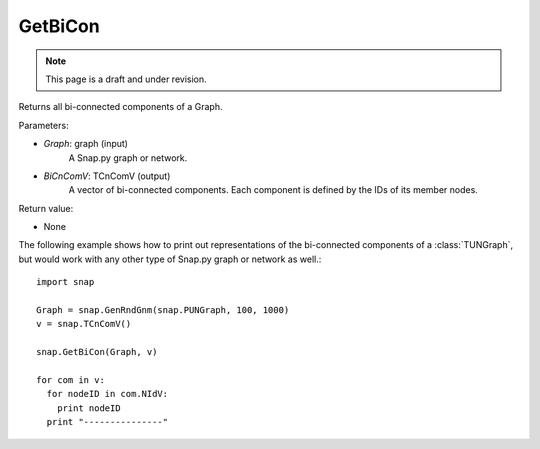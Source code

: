 GetBiCon
''''''''
.. note::

    This page is a draft and under revision.


.. function:: GetBiCon(Graph, BiCnComV)

Returns all bi-connected components of a Graph.

Parameters:

- *Graph*: graph (input)
    A Snap.py graph or network.

- *BiCnComV*: TCnComV (output)
    A vector of bi-connected components. Each component is defined by the IDs of its member nodes.  

Return value:

- None

The following example shows how to print out representations of the bi-connected components of a :class:`TUNGraph`, but would work with any other type of Snap.py graph or network as well.::

    import snap

    Graph = snap.GenRndGnm(snap.PUNGraph, 100, 1000)
    v = snap.TCnComV()
    
    snap.GetBiCon(Graph, v)

    for com in v:
      for nodeID in com.NIdV:
        print nodeID
      print "---------------"
